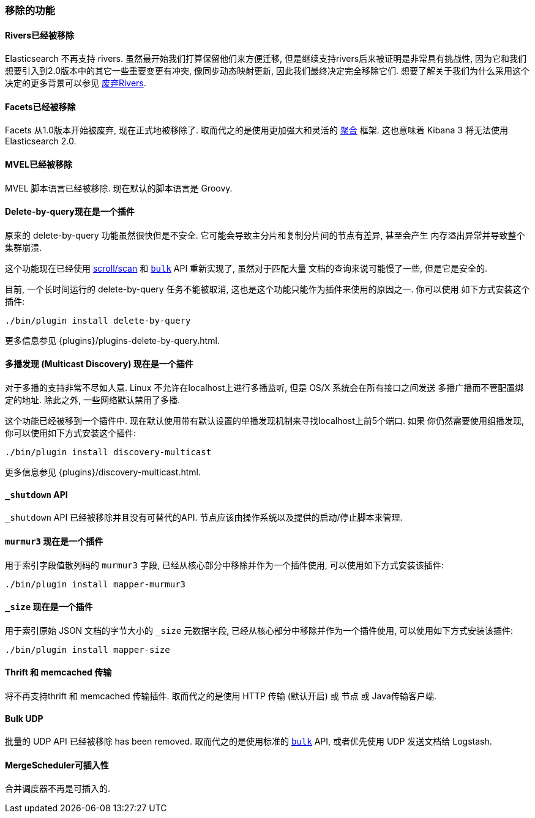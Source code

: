 [[breaking_20_removed_features]]
=== 移除的功能

==== Rivers已经被移除

Elasticsearch 不再支持 rivers. 虽然最开始我们打算保留他们来方便迁移, 但是继续支持rivers后来被证明是非常具有挑战性,
因为它和我们想要引入到2.0版本中的其它一些重要变更有冲突, 像同步动态映射更新, 因此我们最终决定完全移除它们. 想要了解关于我们为什么采用这个决定的更多背景可以参见
link:/blog/deprecating_rivers[废弃Rivers].

==== Facets已经被移除

Facets 从1.0版本开始被废弃, 现在正式地被移除了. 取而代之的是使用更加强大和灵活的 <<search-aggregations,聚合>> 框架.
这也意味着 Kibana 3 将无法使用 Elasticsearch 2.0.

==== MVEL已经被移除

MVEL 脚本语言已经被移除.  现在默认的脚本语言是 Groovy.

==== Delete-by-query现在是一个插件

原来的 delete-by-query 功能虽然很快但是不安全. 它可能会导致主分片和复制分片间的节点有差异, 甚至会产生
内存溢出异常并导致整个集群崩溃.

这个功能现在已经使用 <<scroll-scan,scroll/scan>> 和 <<docs-bulk,`bulk`>> API 重新实现了, 虽然对于匹配大量
文档的查询来说可能慢了一些, 但是它是安全的.

目前, 一个长时间运行的 delete-by-query 任务不能被取消, 这也是这个功能只能作为插件来使用的原因之一.  你可以使用
如下方式安装这个插件:

[source,sh]
------------------
./bin/plugin install delete-by-query
------------------

更多信息参见 {plugins}/plugins-delete-by-query.html.

==== 多播发现 (Multicast Discovery) 现在是一个插件

对于多播的支持非常不尽如人意. Linux 不允许在localhost上进行多播监听, 但是 OS/X 系统会在所有接口之间发送
多播广播而不管配置绑定的地址. 除此之外, 一些网络默认禁用了多播.

这个功能已经被移到一个插件中. 现在默认使用带有默认设置的单播发现机制来寻找localhost上前5个端口. 如果
你仍然需要使用组播发现, 你可以使用如下方式安装这个插件:

[source,sh]
------------------
./bin/plugin install discovery-multicast
------------------

更多信息参见 {plugins}/discovery-multicast.html.

==== `_shutdown` API

`_shutdown` API 已经被移除并且没有可替代的API. 节点应该由操作系统以及提供的启动/停止脚本来管理.

==== `murmur3` 现在是一个插件

用于索引字段值散列码的 `murmur3` 字段, 已经从核心部分中移除并作为一个插件使用, 可以使用如下方式安装该插件:

[source,sh]
------------------
./bin/plugin install mapper-murmur3
------------------

==== `_size` 现在是一个插件

用于索引原始 JSON 文档的字节大小的 `_size` 元数据字段, 已经从核心部分中移除并作为一个插件使用, 可以使用如下方式安装该插件:

[source,sh]
------------------
./bin/plugin install mapper-size
------------------

==== Thrift 和 memcached 传输

将不再支持thrift 和 memcached 传输插件. 取而代之的是使用 HTTP 传输 (默认开启) 或 节点 或 Java传输客户端.

==== Bulk UDP

批量的 UDP API 已经被移除 has been removed. 取而代之的是使用标准的 <<docs-bulk,`bulk`>> API, 或者优先使用 UDP 发送文档给 Logstash.

==== MergeScheduler可插入性

合并调度器不再是可插入的.

